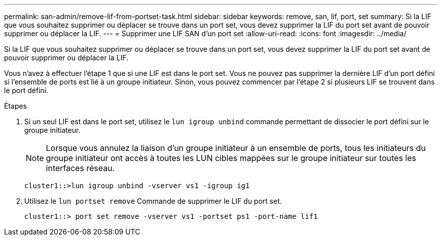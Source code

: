 ---
permalink: san-admin/remove-lif-from-portset-task.html 
sidebar: sidebar 
keywords: remove, san, lif, port, set 
summary: Si la LIF que vous souhaitez supprimer ou déplacer se trouve dans un port set, vous devez supprimer la LIF du port set avant de pouvoir supprimer ou déplacer la LIF. 
---
= Supprimer une LIF SAN d'un port set
:allow-uri-read: 
:icons: font
:imagesdir: ../media/


[role="lead"]
Si la LIF que vous souhaitez supprimer ou déplacer se trouve dans un port set, vous devez supprimer la LIF du port set avant de pouvoir supprimer ou déplacer la LIF.

Vous n'avez à effectuer l'étape 1 que si une LIF est dans le port set. Vous ne pouvez pas supprimer la dernière LIF d'un port défini si l'ensemble de ports est lié à un groupe initiateur. Sinon, vous pouvez commencer par l'étape 2 si plusieurs LIF se trouvent dans le port défini.

.Étapes
. Si un seul LIF est dans le port set, utilisez le `lun igroup unbind` commande permettant de dissocier le port défini sur le groupe initiateur.
+
[NOTE]
====
Lorsque vous annulez la liaison d'un groupe initiateur à un ensemble de ports, tous les initiateurs du groupe initiateur ont accès à toutes les LUN cibles mappées sur le groupe initiateur sur toutes les interfaces réseau.

====
+
`cluster1::>lun igroup unbind -vserver vs1 -igroup ig1`

. Utilisez le `lun portset remove` Commande de supprimer le LIF du port set.
+
`cluster1::> port set remove -vserver vs1 -portset ps1 -port-name lif1`


